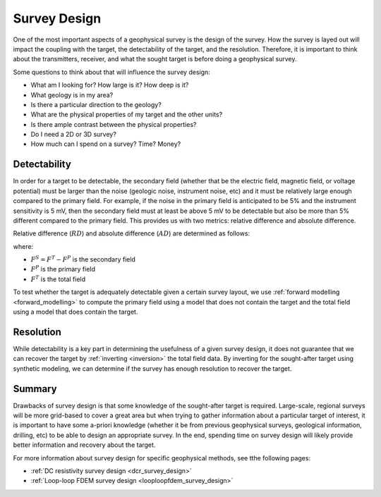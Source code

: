 .. _survey_design:

Survey Design
=============
One of the most important aspects of a geophysical survey is the design of the survey. How the survey is layed out will impact the coupling with the target, the detectability of the target, and the resolution. Therefore, it is important to think about the transmitters, receiver, and what the sought target is before doing a geophysical survey.

Some questions to think about that will influence the survey design:

- What am I looking for? How large is it? How deep is it?
- What geology is in my area?
- Is there a particular direction to the geology?
- What are the physical properties of my target and the other units?
- Is there ample contrast between the physical properties?
- Do I need a 2D or 3D survey?
- How much can I spend on a survey? Time? Money?

Detectability
-------------
In order for a target to be detectable, the secondary field (whether that be the electric field, magnetic field, or voltage potential) must be larger than the noise (geologic noise, instrument noise, etc) and it must be relatively large enough compared to the primary field. For example, if the noise in the primary field is anticipated to be 5% and the instrument sensitivity is 5 mV, then the secondary field must at least be above 5 mV to be detectable but also be more than 5% different compared to the primary field. This provides us with two metrics: relative difference and absolute difference.

Relative difference (:math:`RD`) and absolute difference (:math:`AD`) are determined as follows:

.. math::
        RD = \frac{F^S}{F^P} * 100,
        :label: relative_detect

.. math::
        AD = F^S,
        :label: absolute_detect
     
where:

- :math:`F^S = F^T - F^P` is the secondary field
- :math:`F^P` is the primary field
- :math:`F^T` is the total field

To test whether the target is adequately detectable given a certain survey layout, we use :ref:`forward modelling <forward_modelling>` to compute the primary field using a model that does not contain the target and the total field using a model that does contain the target.

Resolution
----------
While detectability is a key part in determining the usefulness of a given survey design, it does not guarantee that we can recover the target by :ref:`inverting <inversion>` the total field data. By inverting for the sought-after target using synthetic modeling, we can determine if the survey has enough resolution to recover the target.

Summary
-------
Drawbacks of survey design is that some knowledge of the sought-after target is required. Large-scale, regional surveys will be more grid-based to cover a great area but when trying to gather information about a particular target of interest, it is important to have some a-priori knowledge (whether it be from previous geophysical surveys, geological information, drilling, etc) to be able to design an appropriate survey. In the end, spending time on survey design will likely provide better information and recovery about the target.

For more information about survey design for specific geophysical methods, see tthe following pages:

- :ref:`DC resistivity survey design <dcr_survey_design>`
- :ref:`Loop-loop FDEM survey design <looploopfdem_survey_design>`

        

 



